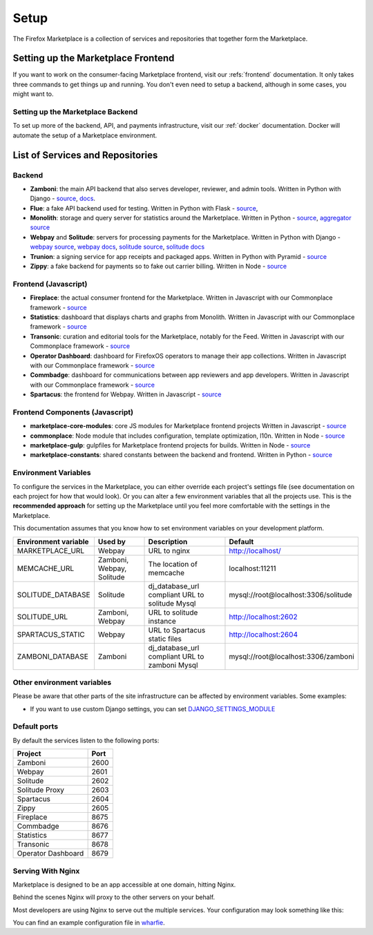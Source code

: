Setup
=====

The Firefox Marketplace is a collection of services and repositories that
together form the Marketplace.


Setting up the Marketplace Frontend
-----------------------------------

If you want to work on the consumer-facing Marketplace frontend, visit our
:refs:`frontend` documentation. It only takes three commands to get things
up and running. You don't even need to setup a backend, although in some cases,
you might want to.

.. _backend-setup-label:


Setting up the Marketplace Backend
~~~~~~~~~~~~~~~~~~~~~~~~~~~~~~~~~~

To set up more of the backend, API, and payments infrastructure, visit our
:ref:`docker` documentation. Docker will automate the setup of a Marketplace
environment.


List of Services and Repositories
---------------------------------

Backend
~~~~~~~

* **Zamboni**: the main API backend that also serves developer, reviewer, and admin tools.
  Written in Python with Django -
  `source <https://github.com/mozilla/zamboni>`_,
  `docs <https://zamboni.readthedocs.org>`_.

* **Flue**: a fake API backend used for testing.
  Written in Python with Flask -
  `source <https://github.com/mozilla/flue>`_,

* **Monolith**: storage and query server for statistics around the Marketplace.
  Written in Python -
  `source <https://github.com/mozilla/monolith-client>`_,
  `aggregator source <https://github.com/mozilla/monolith-aggregator/>`_

* **Webpay** and **Solitude**: servers for processing payments for the Marketplace.
  Written in Python with Django -
  `webpay source <https://github.com/mozilla/solitude/>`_,
  `webpay docs <https://webpay.readthedocs.org>`_,
  `solitude source <https://github.com/mozilla/webpay/>`_,
  `solitude docs <https://solitude.readthedocs.org>`_

* **Trunion**: a signing service for app receipts and packaged apps.
  Written in Python with Pyramid -
  `source <https://github.com/mozilla/trunion/>`_

* **Zippy**: a fake backend for payments so to fake out carrier billing.
  Written in Node -
  `source <https://github.com/mozilla/zippy>`_

Frontend (Javascript)
~~~~~~~~~~~~~~~~~~~~~

* **Fireplace**: the actual consumer frontend for the Marketplace.
  Written in Javascript with our Commonplace framework -
  `source <https://github.com/mozilla/fireplace>`_

* **Statistics**: dashboard that displays charts and graphs from Monolith.
  Written in Javascript with our Commonplace framework -
  `source <https://github.com/mozilla/marketplace-stats/>`_

* **Transonic**: curation and editorial tools for the Marketplace, notably for the Feed.
  Written in Javascript with our Commonplace framework -
  `source <https://github.com/mozilla/transonic/>`_

* **Operator Dashboard**: dashboard for FirefoxOS operators to manage their app collections.
  Written in Javascript with our Commonplace framework -
  `source <https://github.com/mozilla/commbadge/>`_

* **Commbadge**: dashboard for communications between app reviewers and app developers.
  Written in Javascript with our Commonplace framework -
  `source <https://github.com/mozilla/commbadge/>`_

* **Spartacus**: the frontend for Webpay.
  Written in Javascript -
  `source <https://github.com/mozilla/spartacus>`_

Frontend Components (Javascript)
~~~~~~~~~~~~~~~~~~~~~~~~~~~~~~~~

* **marketplace-core-modules**: core JS modules for Marketplace frontend projects
  Written in Javascript -
  `source <https://github.com/mozilla/marketplace-core-modules>`_

* **commonplace**: Node module that includes configuration, template optimization, l10n.
  Written in Node -
  `source <https://github.com/mozilla/commonplace>`_

* **marketplace-gulp**: gulpfiles for Marketplace frontend projects for builds.
  Written in Node -
  `source <https://github.com/mozilla/marketplace-gulp>`_

* **marketplace-constants**: shared constants between the backend and frontend.
  Written in Python -
  `source <https://github.com/mozilla/marketplace-constants>`_

.. _consumer-setup-label:


Environment Variables
~~~~~~~~~~~~~~~~~~~~~

To configure the services in the Marketplace, you can either override each
project's settings file (see documentation on each project for how that would
look). Or you can alter a few environment variables that all the projects use.
This is the **recommended approach** for setting up the Marketplace until you
feel more comfortable with the settings in the Marketplace.

This documentation assumes that you know how to set environment variables on
your development platform.

+----------------------+--------------------+----------------------------+--------------------------------------+
+ Environment variable | Used by            | Description                | Default                              |
+======================+====================+============================+======================================+
| MARKETPLACE_URL      | Webpay             | URL to nginx               | http://localhost/                    |
+----------------------+--------------------+----------------------------+--------------------------------------+
| MEMCACHE_URL         | Zamboni, Webpay,   | The location of memcache   | localhost:11211                      |
|                      | Solitude           |                            |                                      |
+----------------------+--------------------+----------------------------+--------------------------------------+
| SOLITUDE_DATABASE    | Solitude           | dj_database_url compliant  | mysql://root@localhost:3306/solitude |
|                      |                    | URL to solitude Mysql      |                                      |
+----------------------+--------------------+----------------------------+--------------------------------------+
| SOLITUDE_URL         | Zamboni, Webpay    | URL to solitude instance   | http://localhost:2602                |
+----------------------+--------------------+----------------------------+--------------------------------------+
| SPARTACUS_STATIC     | Webpay             | URL to Spartacus static    | http://localhost:2604                |
|                      |                    | files                      |                                      |
+----------------------+--------------------+----------------------------+--------------------------------------+
| ZAMBONI_DATABASE     | Zamboni            | dj_database_url compliant  | mysql://root@localhost:3306/zamboni  |
|                      |                    | URL to zamboni Mysql       |                                      |
+----------------------+--------------------+----------------------------+--------------------------------------+

Other environment variables
~~~~~~~~~~~~~~~~~~~~~~~~~~~

Please be aware that other parts of the site infrastructure can be affected by
environment variables. Some examples:

* If you want to use custom Django settings, you can set
  `DJANGO_SETTINGS_MODULE <https://docs.djangoproject.com/en/dev/topics/settings/#designating-the-settings>`_

Default ports
~~~~~~~~~~~~~

By default the services listen to the following ports:

+---------------------+--------+
| Project             | Port   |
+=====================+========+
| Zamboni             | 2600   |
+---------------------+--------+
| Webpay              | 2601   |
+---------------------+--------+
| Solitude            | 2602   |
+---------------------+--------+
| Solitude Proxy      | 2603   |
+---------------------+--------+
| Spartacus           | 2604   |
+---------------------+--------+
| Zippy               | 2605   |
+---------------------+--------+
| Fireplace           | 8675   |
+---------------------+--------+
| Commbadge           | 8676   |
+---------------------+--------+
| Statistics          | 8677   |
+---------------------+--------+
| Transonic           | 8678   |
+---------------------+--------+
| Operator Dashboard  | 8679   |
+---------------------+--------+

Serving With Nginx
~~~~~~~~~~~~~~~~~~

Marketplace is designed to be an app accessible at one domain, hitting Nginx.

Behind the scenes Nginx will proxy to the other servers on your behalf.

Most developers are using Nginx to serve out the multiple services. Your
configuration may look something like this:

.. image:: ../img/configuration.png

You can find an example configuration file in
`wharfie <https://github.com/mozilla/wharfie/blob/master/images/nginx/nginx.conf>`_.
